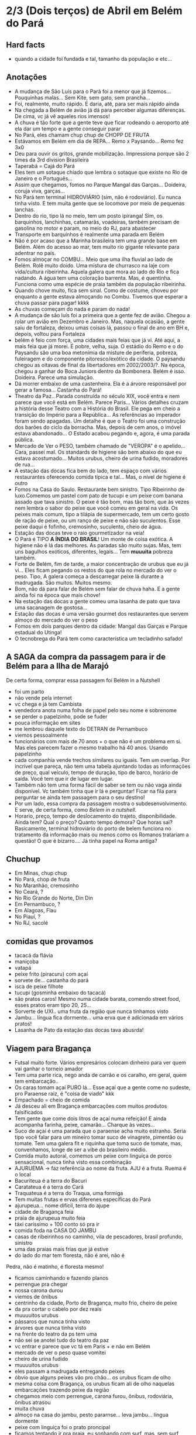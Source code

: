 * 2/3 (Dois terços) de Abril em Belém do Pará

** Hard facts
   + quando a cidade foi fundada e tal, tamanho da população e etc...
     
** Anotações 
   + A mudança de São Luís para o Pará foi a menor que já
     fizemos... Pouquinhas malas... Sem Kite, sem gato, sem prancha...
   + Foi, realmente, muito rápido. E daria, até, para ser mais rápido ainda
   + Na chegada a Belém de avião já dá para perceber algumas
     diferenças. De cima, vc já vê aqueles rios imensos!
   + A chuva é tão forte que a gente teve que ficar rodeando o
     aeroporto até ela dar um tempo e a gente conseguir parar
   + No Pará, eles chamam chup chup de CHOPP DE FRUTA
   + Estávamos em Belém em dia de REPA... Remo x Paysando... Remo fez
     3x0
   + Deu para ouvir os gritos, grande mobilização. Impressiona porque
     são 2 times da 3rd division Brasileira
   + Taperabá  = Cajá do Pará
   + Eles tem um sotaque chiado que lembra o sotaque que existe no Rio
     de Janeiro e o Português...
   + Assim que chegamos, fomos no Parque Mangal das
     Garças... Doideira, coruja viva, garças...
   + No Pará tem terminal HIDROVIÁRIO (sim, não é rodoviário). Eu
     nunca tinha visto. E tem muita gente que se locomove por meio de
     pequenas lanchas.
   + Dentro do rio, tipo lá no meio, tem um posto ipiranga! Sim, os
     barquinhos, lanchinhas, catamarãs, voadeiras, também precisam de
     gasolina no motor e param, no meio do RJ, para abastecer
   + Transporte em barquinhos é realmente uma parada em Belém
   + Não é por acaso que a Marinha brasileira tem uma grande base em
     Belém. Além do acesso ao mar, tem muito rio gigante relevante
     para adentrar no país.
   + Fomos almoçar no COMBU... Meio que uma ilha fluvial ao lado de
     Belém. Rolê muito doido. Uma mistura de churrasco na laje com
     vida/cultura ribeirinha. Aquela galera que mora ao lado do Rio e
     fica nadando. A água tem uma coloração barrenta. Mas, é
     quentinha. Funciona como uma espécie de praia também da população
     ribeirinha.
   + Quando chove muito, fica sem sinal. Como de costume, choveu por
     enquanto a gente estava almoçando no Combu. Tivemos que esperar a
     chuva passar para pagar! kkkk
   + As chuvas começam do nada e param do nada!
   + A mudança de são luís foi a primeira que a gente fez de
     avião. Chegou a rolar um avião em Dezembro e Janeiro. Mas,
     naquela ocasião, a gente saiu de fortaleza, deixou umas coisas
     lá, passou o final de ano em BH e, depois, voltou para Fortaleza
   + belém é feio com força, uma cidades mais feias que já vi. Até
     aqui, a mais feia que já morei. É pobre, velha, suja. O estádio
     do Remo e o do Paysandu são uma boa metonímia da misture de
     periferia, pobreza, fuleiragem e do componente pitoresco/exótico
     da cidade. O paysandu chegou as oitavas de final da libertadores
     em 2002/2003/?. Na época, chegou a ganhar do Boca Juniors dentro
     da Bombonera. Belém é isso. Doideira. Parece uma simulação.
   + Dá morrer embaixo de uma castenheira. Ela é a árvore responsável
     por gerar a famosa... Castanha do Pará!
   + Theatro da Paz.. Parada construída no século XIX, você entra e
     nem parece que você está em Belém. Parece Paris... Vários
     detalhes cruzam a história desse Teatro com a História do
     Brasil. Ele pega em cheio a transição do Império para a
     República... As referências ao imperador foram sendo apagadas. Um
     detalhe é que o Teatro foi uma construção dos barões do ciclo da
     borracha. Mas, depois de cem anos, o imóvel estava
     abandonado... O Estado acabou pegando e, agora, é uma parada
     pública.
   + Mercado de Ver o PESO, também chamado de "VEROPA" é o
     apelido... Cara, passei mal. Os standards de higiene são bem
     abaixo do que eu estava acostumado... Muitos urubus, cheiro de
     urina fudido, moradores de rua...
   + A estação das docas fica bem do lado, tem espaço com vários
     restaurantes oferecendo comida típica e tal... Mas, o nível de
     higiene é outro
   + Fomos na Casa do Saulo. Restaurante bem sinistro. Tipo Ribeirinho
     de luxo.Comemos um pastel com pato de tucupi e um peixe com
     banana assado que tava sinistro. O peixe é tão bom, mas tão bom,
     que às vezes nem lembra o sabor do peixe que você comeu em geral
     na vida. Os peixes mais comum, tipo a tilápia de supermercado,
     tem um certo gosto de ração de peixe, ou um ranço de peixe e não
     são suculentos. Esse peixe daqui é fofinho, cremosinho,
     suculento, cheio de água.
   + Estação das docas teve o raio gourmetizador na veia!
   + O Pará é TIPO *A ÍNDIA DO BRASIL*! Um monte de coisa exótica. A
     higiene não é lá das melhores. As paradas são muito sujas. Mas,
     tem uns bagulhos exóticos, diferentes, legais... Tem **muuuita**
     pobreza também.
   + Forte de Belém, fim de tarde, a maior concentração de urubus que
     eu já vi... Eles ficam pegando os restos do que rola no mercado
     do ver o peso. Tipo, A galera começa a descarregar peixe lá
     durante a madrugada. São muitos. Muitos mesmo.
   + Bom, não dá para falar de Belém sem falar de chuva haha. E a
     gente ainda foi na época que mais chove!
   + Na estação das docas a gente comeu uma lasanha de pato que tava
     uma sacanagem de gostosa...
   + Estação das docas é uma versão gourmet dos restaurantes que
     servem almoço do mercado do ver o peso
   + Fomos em dois parques dentro da cidade: Mangal das Garças e
     Parque estadual do Utinga!
   + O tecnobrega do Pará tem como característica um tecladinho safado!
 
** A SAGA da compra da passagem para ir de Belém para a Ilha de Marajó
   De certa forma, comprar essa passagem foi Belém in a Nutshell
   + foi um parto
   + não vende pela internet
   + vc chega e já tem Cambista
   + vendedora anota numa folha de papel pelo seu nome e sobrenome
   + se perder o papelzinho, pode se fuder
   + pouca informação em sites
   + me lembrou daquele texto do DETRAN de Pernambuco
   + viemos pessoalmente
   + funcionários com mais de 70 anos + o que não é um problema em
     si. Mas eles parecem fazer o mesmo trabalho há 40 anos. Usando
     papelzinho
   + cada companhia vende trechos similares ou iguais. Tem um
     overlap. Por incrível que pareça, não tem uma tabela ajuntando
     todas as informações de preço, qual veículo, tempo de duração,
     tipo de barco, horário de saída. Você tem que ir de lugar em lugar.
   + Também não tem uma forma fácil de saber se tem ou não vaga ainda
     disponível. Vc também tinha que ir lá e perguntar! Ficar na fila
     para perguntar se ainda tem passagem para o seu destino!
   + Por um lado, essa compra da passagem mostra o
     subdesenvolvimento. E serve, de certa forma, como /Belem in a
     nutshell/.
   + Horario, preço, tempo de deslocamento do trajeto,
     disponibilidade. Ainda tem? Qual o preço? Quanto tempo demora?
     Que horas sai? Basicamente, terminal hidroviário do porto de
     belem funciona no tratamento da informação mais ou menos como os
     Romanos tratariam a questão! O que é bizarro…. Já tinha papel na
     Roma antiga?

   
   
** Chuchup
   + Em Minas, chup chup
   + No Pará, chop de fruta
   + No Maranhão, cremosinho
   + No Ceará, ?
   + No Rio Grande do Norte, Din Din
   + Em Pernambuco, ?
   + Em Alagoas, Flau
   + No Piauí, ?
   + No RJ, sacolé

** comidas que provamos
   + tacacá da flávia
   + maniçoba
   + vatapá
   + peixe frito (piracuru) com açaí
   + sorvete de... castanha do pará
   + isca de peixe filhote
   + tucupi (gosminha embaixo do tacacá)
   + são pratos caros! Mesmo numa cidade barata, comendo street food,
     esses pratos eram tipo 20, 25...
   + Sorverte de UXI.. uma fruta da região que nunca tínhamos visto
   + Jambu... língua fica dormente... uma erva que é adicionada em
     vários pratos!
   + Lasanha de Pato da estação das docas tava abusrda!

** Viagem para Bragança
   + Futsal muito forte. Vários empresários colocam dinheiro para ver
     quem vai ganhar o torneio amador
   + Tem uma parte rica, nego anda de carrão e os caralho, em geral,
     quem tem embarcação..
   + Os caras tomam açaí PURO lá... Esse açaí que a gente come no
     sudeste, pro Paraense raiz, é "coisa de viado" kkk
   + Empachado = cheio de comida
   + Já desceu ali em Bragança embarcações com muitos produtos falsificados
   + Tem gente que come dois litros de açaí numa refeição! E ainda
     acompanha farinha, peixe, camarão... Charque às vezes...
   + Suco de açaí é uma parada que o paraense acha muito
     estranho. Seria tipo você falar para um mineiro tomar suco de
     vinagrete, pimentão ou tomate. Tem uma galera fit e riquinha que
     toma suco de tomate, mas, convenhamos, longe de ser a vibe do
     brasileiro médio.
   + Comida muito autoral, comemos um peixe com linguiça de porco
     sensacional, nunca tinha visto essa combinação
   + AJURUEMA -> faz referência ao nome da fruta. AJU é a fruta. Ruema
     é o local
   + Bacuriteua é a terra do Bacuri
   + Caratateua é a terra do Cará
   + Traquateua é a terra do Traqua, uma formiga
   + Tem muitas frutas e ervas diferenes específicas do Pará
   + ajurupeua… nome difícil, terra do ajupe 
   + cidade de Bragança feia 
   + praia de ajurupeua muito feia
   + táxi caríssimo + 100 conto só pra ir 
   + comida foda na CASA DO JAMBU
   + casas de ribeirinhos no caminho, vila de pescadores, brasil
     profundo, sinistro
   + uma das praias mais frias que já estive
   + do lado do mar tem floresta, não é arei, não é
   Pedra, não é matinho, é floresta mesmo!
   + ficamos caminhando e fazendo planos
   + perrengue pra chegar
   + nossa carona durou
   + viemos de ônibus 
   + centrinho da cidade, Porto de Bragança, muito frio, cheiro de
     peixe
   + da pra cortar o cabelo por dez reais 
   + muuuuitos urubus
   + pássaros que nunca tinha visto
   + árvores que nunca tinha visto
   + na frente do teatro da ps tem uma
   + não sei se anotei tudo do teatro da paz
   + vc entrar e parece que vc tá em Paris + e não em Belém
   + mercado de ver o peso quase vomitei
   + cheiro de urina fudido
   + muuuuitos urubus
   + eles passam a madrugada entregando peixes
   + óbvio que alguns peixes vão pro chão… os urubus ficam de olho
   + mesma coisa com Bragança, os urubus ficam ali de olho naquelas
     embarcações trazendo peixe da região
   + chegamos meio com perrengue, carona furou, ônibus, rodoviária,
     ônibus atrasou
   + muita chuva
   + almoço na casa do jambu, pesto pararnse… leva jambu… língua
     dormente
   + peixe com linguiça foi o prato proncipal
   + ficamos tentando ir pra praia, eu sonhando com surf, mas, sem
     surf rolando…
   + acabamos conversando com nativos e depois dando um rolê na cidade
   + a farinha é bem famosa… foram várias tentativas frutadas de
     comprar… famosa no estado inteiro
   + jantar top… pastéis diversos e a garçonete honesta sobre o
     camarão com nome da Chef que mora em NYC… prato principal foi
     outro peixe, com arroz de caranguejo…
   + acordamos, praia, esperança de surf, praia mais feia… tinha umas
     fezes humanas na areia… doideira… floresta bem do lado da praia

*** Viagem para Bragança: Ajuruteua especificamente
   + Pará é a Índia do Brasil 
   + Tem que pagar pra pegar ônibus n rodoviária 
   + Concluso  ninguém paga aí ele fica parando e é pior pra tudo 
   + Coisas do subdesenvolvimento
   + Pra voltar da praia de ajuruteua pra Bragança é oralidade
   + Ônibus não tem hora varia de acordo com a lotação 
   + Os nativos dentro do ônibus não sabem direito
   + E é aquela coisa
   + Se achar ruim pagar oito reais e esperar um tempão num ônibus quente de um abril paraense
   + A outra opção é simplesmente pagar cem reais de táxi 


** Incursões exploratórias
   + Bragança
   + Ilha do Marajó
   + Salinópolis
    
